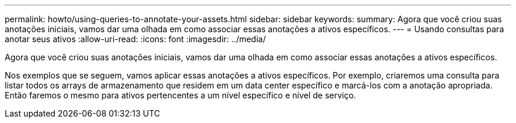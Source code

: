 ---
permalink: howto/using-queries-to-annotate-your-assets.html 
sidebar: sidebar 
keywords:  
summary: Agora que você criou suas anotações iniciais, vamos dar uma olhada em como associar essas anotações a ativos específicos. 
---
= Usando consultas para anotar seus ativos
:allow-uri-read: 
:icons: font
:imagesdir: ../media/


[role="lead"]
Agora que você criou suas anotações iniciais, vamos dar uma olhada em como associar essas anotações a ativos específicos.

Nos exemplos que se seguem, vamos aplicar essas anotações a ativos específicos. Por exemplo, criaremos uma consulta para listar todos os arrays de armazenamento que residem em um data center específico e marcá-los com a anotação apropriada. Então faremos o mesmo para ativos pertencentes a um nível específico e nível de serviço.
